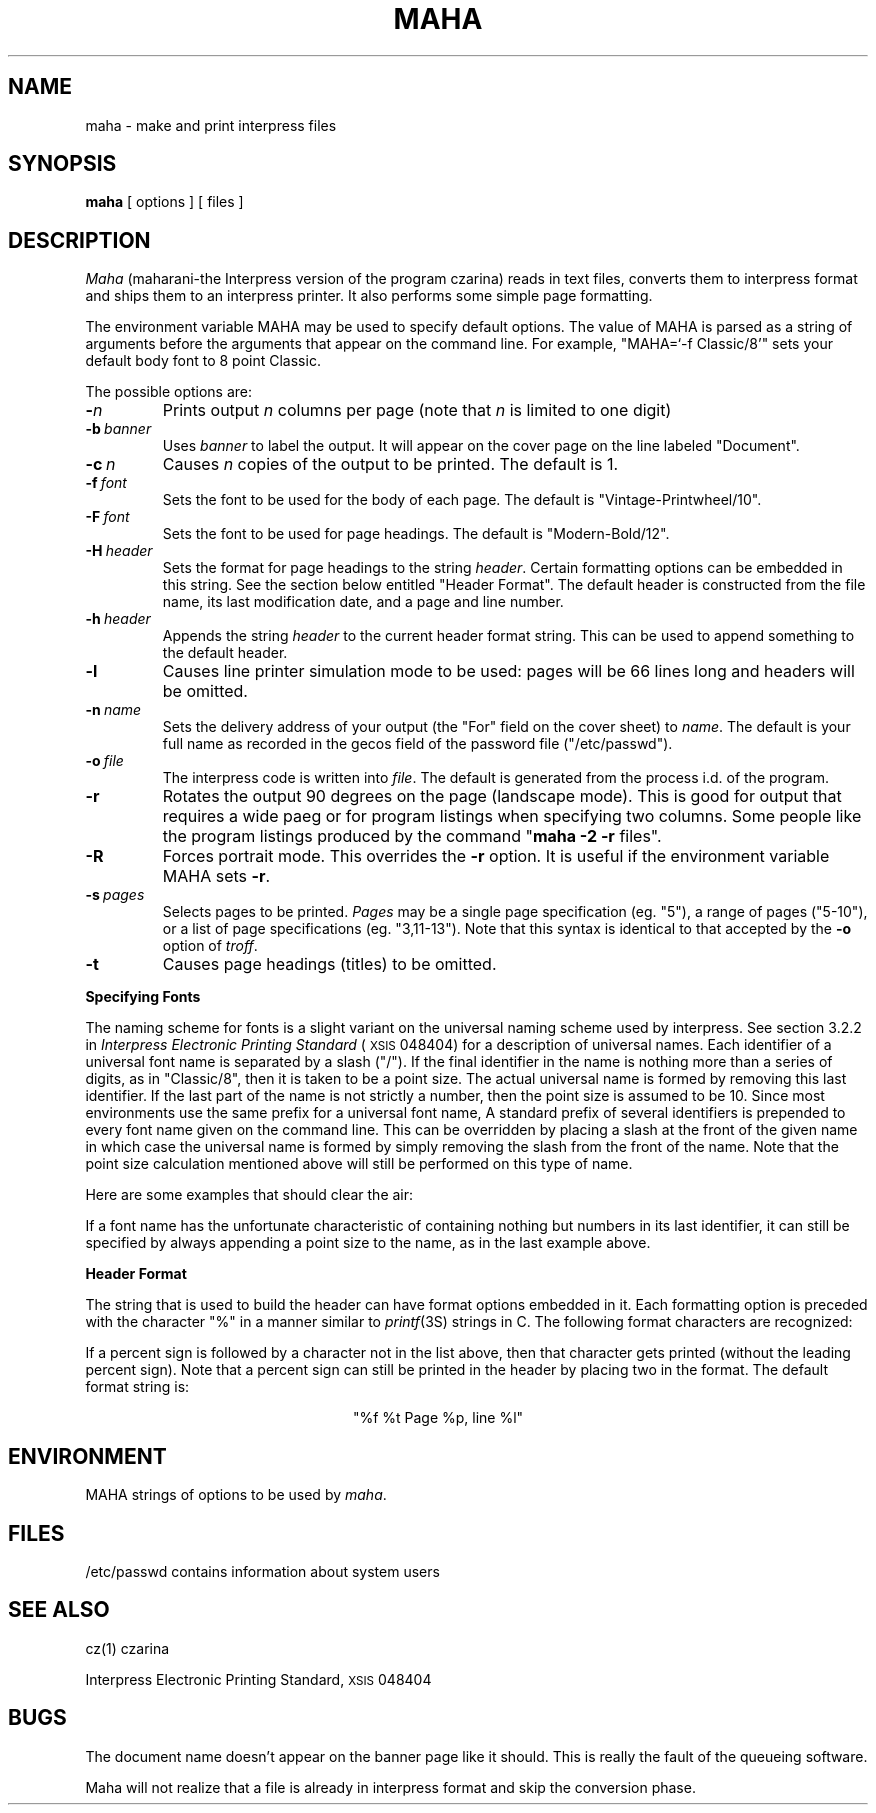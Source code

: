 .ds f. maha.1.tbl
.\" tbl maha.1.tbl | troff -man
.TH MAHA 1 5/23/85
.UC 4
.tr -\-
.\" differences between troff and nroff compensated here:
.ie t .ds sc \(sc
.el .ds sc section\ 
.ds lq \&"\"
.ds rq \&"\"
.if t \
.	ds lq ``
.if t \
.	ds rq ''
.SH NAME
maha - make and print interpress files
.SH SYNOPSIS
.B maha
[ options ] [ files ]
.SH DESCRIPTION
.I Maha
(maharani-the Interpress version of the program czarina) reads in text
files, converts them to interpress format and ships them to an
interpress printer.  It also performs some simple page formatting.
.PP
The environment variable MAHA may be used to specify default options.
The value of MAHA is parsed as a string of arguments before the arguments
that appear on the command line.  For example, "MAHA=`-f Classic/8'" sets
your default body font to 8 point Classic.
.PP
The possible options are:
.TP
.BI - n
Prints output
.I n
columns per page (note that
.I n
is limited to one digit)
.TP
.BI -b \ banner
Uses
.I
banner
to label the output.  It will appear on the cover page
on the line labeled \*(lqDocument\*(rq.
.TP
.BI -c \ n
Causes
.I n
copies of the output to be printed.  The default is 1.
.TP
.BI -f \ font\ \ \ \ \ 
Sets the font to be used for the body of each page.
The default is \*(lqVintage-Printwheel/10\*(rq.
.TP
.BI -F \ font
Sets the font to be used for page headings.
The default is \*(lqModern-Bold/12\*(rq.
.TP
.BI -H \ header
Sets the format for page headings to the string
.IR header .
Certain formatting options can be embedded in this string.  See the
section below entitled \*(lqHeader Format\*(rq.
The default header is constructed from the file name, its last
modification date, and a page and line number.
.TP
.BI -h \ header
Appends the string
.I header
to the current header format string.  This can be used to append
something to the default header.
.TP
.B -l
Causes line printer simulation mode to be used:  pages will be 66 lines
long and headers will be omitted.
.TP
.BI -n \ name
Sets the delivery address of your output (the \*(lqFor\*(rq field on the
cover sheet) to
.IR name .
The default is your full name as recorded in the gecos field of the password
file (\*(lq/etc/passwd\*(rq).
.TP
.BI -o \ file\ \ \ \ \ 
The interpress code is written into
.IR file .
The default is generated from the process i.d. of the program.
.TP
.B -r
Rotates the output 90 degrees on the page (landscape mode).
This is good for output that requires a wide paeg or for program listings
when specifying two columns.  Some people like the program listings produced
by the command \*(lq\fBmaha -2 -r\fP files\*(rq.
.TP
.B -R
Forces portrait mode.  This overrides the
.B -r
option.  It is useful if the environment variable MAHA sets
.BR -r .
.TP
.BI -s \ pages
Selects pages to be printed.
.I Pages
may be a single page specification (eg. \*(lq5\*(rq), a range
of pages (\*(lq5-10\*(rq),
or a list of page specifications (eg. \*(lq3,11-13\*(rq).  Note
that this syntax is identical to that accepted by the
.B -o
option of
.IR troff .
.TP
.B -t
Causes page headings (titles) to be omitted.
.sp 
.PP
.B "Specifying Fonts"
.PP
The naming scheme for fonts is a slight variant on the universal naming 
scheme used by interpress.  See \*(sc3.2.2 in
.I "Interpress Electronic Printing Standard"
(\s8XSIS\s0 048404) for a description of universal names.
Each identifier of a universal font name is
separated by a slash (\*(lq/\*(rq).  If the final identifier in
the name is nothing more than a series of digits,
as in \*(lqClassic/8\*(rq, then it is taken to be a point size.  The actual
universal name is formed by removing this last identifier.
If the last part of the name is not strictly a number, then the
point size is assumed to be 10.
Since most
environments use the same prefix for a universal font name, 
A standard prefix of several identifiers
is prepended to every font name given on the command line.
This can be overridden by placing a slash at the front of the given name
in which case the universal name is formed by simply removing the slash
from the front of the name.  Note that the point size calculation mentioned
above will still be performed on this type of name.
.PP
Here are some examples that should clear the air:
.sp
.TS
.if \n+(b.=1 .nr d. \n(.c-\n(c.-1
.de 35
.ps \n(.s
.vs \n(.vu
.in \n(.iu
.if \n(.u .fi
.if \n(.j .ad
.if \n(.j=0 .na
..
.nf
.nr #~ 0
.if n .nr #~ 0.6n
.ds #d .d
.if \(ts\n(.z\(ts\(ts .ds #d nl
.fc
.nr 33 \n(.s
.rm 80 81 82
.nr 80 0
.nr 38 \wName Given
.if \n(80<\n(38 .nr 80 \n(38
.nr 38 \wClassic
.if \n(80<\n(38 .nr 80 \n(38
.nr 38 \wModern/12
.if \n(80<\n(38 .nr 80 \n(38
.nr 38 \w/Rice/TimesRoman
.if \n(80<\n(38 .nr 80 \n(38
.nr 38 \w/Rice/TimesRoman/Italic/8
.if \n(80<\n(38 .nr 80 \n(38
.nr 38 \w/Rice/VileBlob/8/10
.if \n(80<\n(38 .nr 80 \n(38
.80
.rm 80
.nr 81 0
.nr 38 \wUniversal Name
.if \n(81<\n(38 .nr 81 \n(38
.nr 38 \wXerox/XC1-1-1/Classic
.if \n(81<\n(38 .nr 81 \n(38
.nr 38 \wXerox/XC1-1-1/Modern
.if \n(81<\n(38 .nr 81 \n(38
.nr 38 \wRice/TimesRoman
.if \n(81<\n(38 .nr 81 \n(38
.nr 38 \wRice/TimesRoman/Italic
.if \n(81<\n(38 .nr 81 \n(38
.nr 38 \wRice/VileBlob/8
.if \n(81<\n(38 .nr 81 \n(38
.81
.rm 81
.nr 82 0
.nr 38 \wPoint Size
.if \n(82<\n(38 .nr 82 \n(38
.nr 38 \w10
.if \n(82<\n(38 .nr 82 \n(38
.nr 38 \w12
.if \n(82<\n(38 .nr 82 \n(38
.nr 38 \w10
.if \n(82<\n(38 .nr 82 \n(38
.nr 38 \w8
.if \n(82<\n(38 .nr 82 \n(38
.nr 38 \w10
.if \n(82<\n(38 .nr 82 \n(38
.82
.rm 82
.nr 38 1n
.nr 79 0
.nr 40 \n(79+(0*\n(38)
.nr 80 +\n(40
.nr 41 \n(80+(3*\n(38)
.nr 81 +\n(41
.nr 42 \n(81+(3*\n(38)
.nr 82 +\n(42
.nr TW \n(82
.if t .if (\n(TW+\n(.o)>7.65i .tm Table at line 150 file maha.1.tbl is too wide - \n(TW units
.nr #I \n(.i
.in +(\n(.lu-\n(TWu-\n(.iu)/2u
.fc  
.nr #T 0-1
.nr #a 0-1
.eo
.de T#
.ds #d .d
.if \(ts\n(.z\(ts\(ts .ds #d nl
.mk ##
.nr ## -1v
.ls 1
.ls
..
.ec
.ta \n(80u \n(81u \n(82u 
.nr 31 \n(.f
.nr 35 1m
\&\h'|\n(40u'Name Given\h'|\n(41u'Universal Name\h'|\n(42u'Point Size
.ta \n(80u \n(81u \n(82u 
.nr 31 \n(.f
.nr 35 1m
\&\h'|\n(40u'\h'|\n(41u'\h'|\n(42u'
.ta \n(80u \n(81u \n(82u 
.nr 31 \n(.f
.nr 35 1m
\&\h'|\n(40u'Classic\h'|\n(41u'Xerox/XC1-1-1/Classic\h'|\n(42u'10
.ta \n(80u \n(81u \n(82u 
.nr 31 \n(.f
.nr 35 1m
\&\h'|\n(40u'Modern/12\h'|\n(41u'Xerox/XC1-1-1/Modern\h'|\n(42u'12
.ta \n(80u \n(81u \n(82u 
.nr 31 \n(.f
.nr 35 1m
\&\h'|\n(40u'/Rice/TimesRoman\h'|\n(41u'Rice/TimesRoman\h'|\n(42u'10
.ta \n(80u \n(81u \n(82u 
.nr 31 \n(.f
.nr 35 1m
\&\h'|\n(40u'/Rice/TimesRoman/Italic/8\h'|\n(41u'Rice/TimesRoman/Italic\h'|\n(42u'8
.ta \n(80u \n(81u \n(82u 
.nr 31 \n(.f
.nr 35 1m
\&\h'|\n(40u'/Rice/VileBlob/8/10\h'|\n(41u'Rice/VileBlob/8\h'|\n(42u'10
.fc
.nr T. 1
.T# 1
.in \n(#Iu
.35
.TE
.if \n-(b.=0 .nr c. \n(.c-\n(d.-10
.sp
If a font name has the unfortunate characteristic of containing nothing but
numbers in its last identifier, it can still be specified by always appending
a point size to the name, as in the last example above.
.sp
.PP
.B "Header Format"
.PP
The string that is used to build the header can have format options embedded
in it.  Each formatting option is preceded with the character \*(lq%\*(rq in
a manner similar to 
.IR printf (3S)
strings in C.  The following format characters are recognized:
.sp
.TS
.if \n+(b.=1 .nr d. \n(.c-\n(c.-1
.de 35
.ps \n(.s
.vs \n(.vu
.in \n(.iu
.if \n(.u .fi
.if \n(.j .ad
.if \n(.j=0 .na
..
.nf
.nr #~ 0
.if n .nr #~ 0.6n
.ds #d .d
.if \(ts\n(.z\(ts\(ts .ds #d nl
.fc
.nr 33 \n(.s
.rm 80 81
.nr 80 0
.nr 38 \wf
.if \n(80<\n(38 .nr 80 \n(38
.nr 38 \wt
.if \n(80<\n(38 .nr 80 \n(38
.nr 38 \wp
.if \n(80<\n(38 .nr 80 \n(38
.nr 38 \wl
.if \n(80<\n(38 .nr 80 \n(38
.80
.rm 80
.nr 81 0
.nr 38 \wcurrent file name
.if \n(81<\n(38 .nr 81 \n(38
.nr 38 \wlast modified time of the current file
.if \n(81<\n(38 .nr 81 \n(38
.nr 38 \wcurrent page number
.if \n(81<\n(38 .nr 81 \n(38
.nr 38 \wline number for the top line of the current page
.if \n(81<\n(38 .nr 81 \n(38
.81
.rm 81
.nr 38 1n
.nr 79 0
.nr 40 \n(79+(0*\n(38)
.nr 80 +\n(40
.nr 41 \n(80+(3*\n(38)
.nr 81 +\n(41
.nr TW \n(81
.if t .if (\n(TW+\n(.o)>7.65i .tm Table at line 172 file maha.1.tbl is too wide - \n(TW units
.nr #I \n(.i
.in +(\n(.lu-\n(TWu-\n(.iu)/2u
.fc  
.nr #T 0-1
.nr #a 0-1
.eo
.de T#
.ds #d .d
.if \(ts\n(.z\(ts\(ts .ds #d nl
.mk ##
.nr ## -1v
.ls 1
.ls
..
.ec
.ta \n(80u \n(81u 
.nr 31 \n(.f
.nr 35 1m
\&\h'|\n(40u'f\h'|\n(41u'current file name
.ta \n(80u \n(81u 
.nr 31 \n(.f
.nr 35 1m
\&\h'|\n(40u't\h'|\n(41u'last modified time of the current file
.ta \n(80u \n(81u 
.nr 31 \n(.f
.nr 35 1m
\&\h'|\n(40u'p\h'|\n(41u'current page number
.ta \n(80u \n(81u 
.nr 31 \n(.f
.nr 35 1m
\&\h'|\n(40u'l\h'|\n(41u'line number for the top line of the current page
.fc
.nr T. 1
.T# 1
.in \n(#Iu
.35
.TE
.if \n-(b.=0 .nr c. \n(.c-\n(d.-7
.sp
If a percent sign is followed by a character not in the list above, then
that character gets printed (without the leading percent sign).  Note that a
percent sign can still be printed in the header by placing two in the
format.  The default format string is:
.sp
.nf
.ce
"%f            %t            Page %p, line %l"
.fi
.SH ENVIRONMENT
.DT
MAHA		strings of options to be used by
.IR maha .
.PP
.SH FILES
/etc/passwd	contains information about system users
.SH "SEE ALSO"
cz(1)		czarina
.PP
Interpress Electronic Printing Standard, \s8XSIS\s0 048404
.SH BUGS
The document name doesn't appear on the banner page like it should.
This is really the fault of the queueing software.
.PP
Maha will not
realize that a file is already in interpress format and skip the 
conversion phase.
.PP
